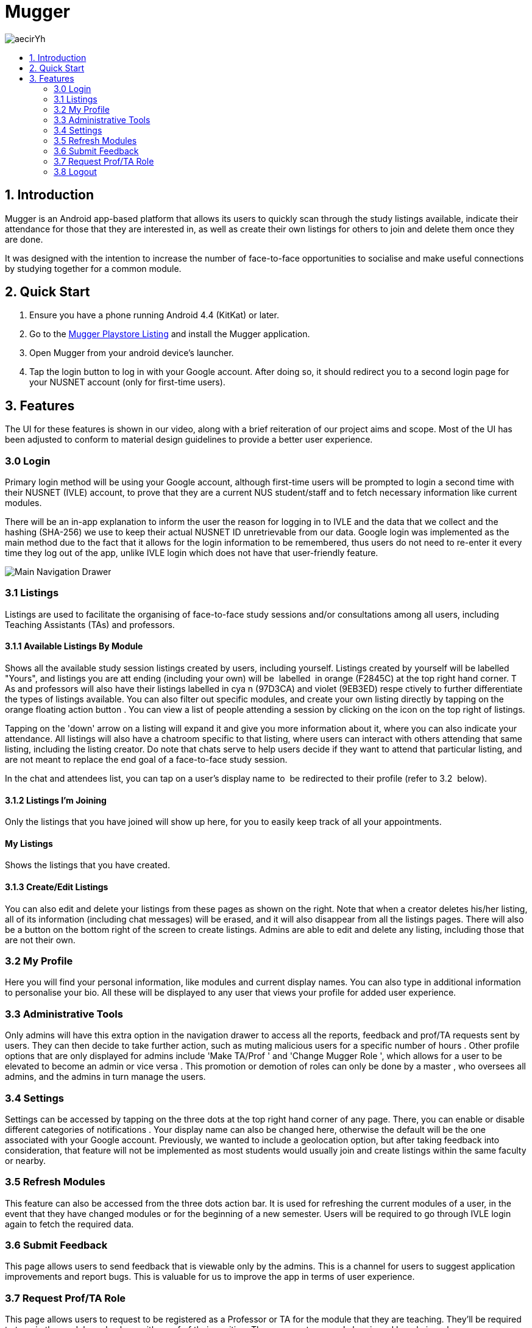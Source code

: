 :toc:
:toc-title:
:toc-placement: preamble

= Mugger

image::https://i.imgur.com/aecirYh.png[float="right"]

== 1. Introduction

Mugger is an Android app-based platform that allows its users to quickly scan through the study listings available, indicate their attendance for those that they are interested in, as well as create their own listings for others to join and delete them once they are done.

It was designed with the intention to increase the number of face-to-face opportunities to socialise and make useful connections by studying together for a common module.

== 2. Quick Start

1. Ensure you have a phone running Android 4.4 (KitKat) or later.
2. Go to the https://www.google.com/url?q=https://goo.gl/Z5f3cC&sa=D&ust=1530187014671000[Mugger Playstore Listing] and install the Mugger application.
3. Open Mugger from your android device's launcher.
4. Tap the login button to log in with your Google account. After doing so, it should redirect you to a second login page for your NUSNET account (only for first-time users).

== 3. Features

The UI for these features is shown in our video, along with a brief reiteration of our project aims and scope. Most of the UI has been adjusted to conform to material design guidelines to provide a better user experience.

=== 3.0 Login

Primary login method will be using your Google account, although first-time users will be prompted to login a second time with their NUSNET (IVLE) account, to prove that they are a current NUS student/staff and to fetch necessary information like current modules.

There will be an in-app explanation to inform the user the reason for logging in to IVLE and the data that we collect and the hashing (SHA-256) we use to keep their actual NUSNET ID unretrievable from our data. Google login was implemented as the main method due to the fact that it allows for the login information to be remembered, thus users do not need to re-enter it every time they log out of the app, unlike IVLE login which does not have that user-friendly feature.

image::https://i.imgur.com/gUC7owE.png[Main Navigation Drawer]
=== 3.1 Listings

Listings are used to facilitate the organising of face-to-face study sessions and/or consultations among all users, including Teaching Assistants (TAs) and professors.

==== 3.1.1 Available Listings By Module

Shows all the available study session listings created by users, including yourself. Listings created by yourself will be labelled "Yours", and listings you are att ending (including your own) will be  labelled  in orange (F2845C) at the top right hand corner. T As and professors will also have their listings labelled in cya n (97D3CA) and violet (9EB3ED) respe ctively to further differentiate the types of listings available. You can also filter out specific modules, and create your own listing directly by tapping on the orange floating action button . You can view a list of people attending a session by clicking on the icon on the top right of listings.

Tapping on the 'down' arrow on a listing will expand it and give you more information about it, where you can also indicate your attendance. All listings will also have a chatroom specific to that listing, where users can interact with others attending that same listing, including the listing creator. Do note that chats serve to help users decide if they want to attend that particular listing, and are not meant to replace the end goal of a face-to-face study session.

In the chat and attendees list, you can tap on a user's display name to  be redirected to their profile (refer to 3.2  below).

==== 3.1.2 Listings I'm Joining

Only the listings that you have joined will show up here, for you to easily keep track of all your appointments.

==== My Listings

Shows the listings that you have created.

==== 3.1.3 Create/Edit Listings

You can also edit and delete your listings from these pages as shown on the right. Note that when a creator deletes his/her listing, all of its information (including chat messages) will be erased, and it will also disappear from all the listings pages. There will also be a button on the bottom right of the screen to create listings. Admins are able to edit and delete any listing, including those that are not their own.

=== 3.2 My Profile

Here you will find your personal information, like modules and current display names. You can also type in additional information to personalise your bio. All these will be displayed to any user that views your profile for added user experience.

=== 3.3 Administrative Tools

Only admins will have this extra option in the navigation drawer to access all the reports, feedback and prof/TA requests sent by users. They can then decide to take further action, such as muting malicious users for a specific number of hours . Other profile options that are only displayed for admins include 'Make TA/Prof ' and 'Change Mugger Role ', which allows for a user to be elevated to become an admin or vice versa . This promotion or demotion of roles can only be done by a master , who oversees all admins, and the admins in turn manage the users.

=== 3.4 Settings

Settings can be accessed by tapping on the three dots at the top right hand corner of any page. There, you can enable or disable different categories of notifications . Your display name can also be changed here, otherwise the default will be the one associated with your Google account. Previously, we wanted to include a geolocation option, but after taking feedback into consideration, that feature will not be implemented as most students would usually join and create listings within the same faculty or nearby.

=== 3.5 Refresh Modules

This feature can also be accessed from the three dots action bar. It is used for refreshing the current modules of a user, in the event that they have changed modules or for the beginning of a new semester. Users will be required to go through IVLE login again to fetch the required data.

=== 3.6 Submit Feedback

This page allows users to send feedback that is viewable only by the admins. This is a channel for users to suggest application improvements and report bugs. This is valuable for us to improve the app in terms of user experience.

=== 3.7 Request Prof/TA Role

This page allows users to request to be registered as a Professor or TA for the module that they are teaching. They'll be required to type in the module code along with proof of their position. These requests can only be viewed by admins who can approve such requests and give them their respective roles(section 3.3) so that they can make specially tagged listings as mentioned in section 3.1.

=== 3.8 Logout

After the user logs out, he/she will be brought back to the main login screen until the next time the app is opened again.
